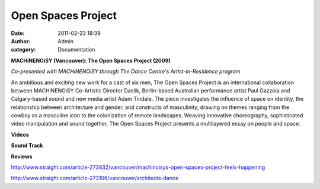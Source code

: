 Open Spaces Project
###################
:date: 2011-02-23 19:39
:author: Admin
:category: Documentation

**MACHiNENOiSY (Vancouver): The Open Spaces Project (2009)**


*Co-presented with MACHiNENOiSY through The Dance Centre's
Artist-in-Residence program*

An ambitious and exciting new work for a cast of six men, The Open
Spaces Project is an international collaboration between MACHiNENOiSY
Co-Artistic Director Daelik, Berlin-based Australian performance artist
Paul Gazzola and Calgary-based sound and new media artist Adam Tindale.
The piece investigates the influence of space on identity, the
relationship between architecture and gender, and constructs of
masculinity, drawing on themes ranging from the cowboy as a masculine
icon to the colonization of remote landscapes. Weaving innovative
choreography, sophisticated video manipulation and sound together, The
Open Spaces Project presents a multilayered essay on people and space.


**Videos**

.. raw:: html

    <div class="videoWrapper">
    <iframe title="YouTube video player" width="640" height="510" src="http://www.youtube.com/embed/Ox7IZPovU3w" frameborder="0" allowfullscreen></iframe>
    </div>
    <div class="videoWrapper">
    <iframe title="YouTube video player" width="640" height="510" src="http://www.youtube.com/embed/eQX9SZlueZw" frameborder="0" allowfullscreen></iframe>
    </div>

**Sound Track**

.. raw:: html

    <p><object height="81" width="100%"><param name="movie" value="http://player.soundcloud.com/player.swf?url=http%3A%2F%2Fapi.soundcloud.com%2Ftracks%2F11021891"></param><param name="allowscriptaccess" value="always"></param> <embed allowscriptaccess="always" height="81" src="http://player.soundcloud.com/player.swf?url=http%3A%2F%2Fapi.soundcloud.com%2Ftracks%2F11021891" type="application/x-shockwave-flash" width="100%"></embed></object>  <span><a href="http://soundcloud.com/adamtindale/open-spaces-project-trio" onclick="javascript:_gaq.push(['_trackEvent','outbound-article','soundcloud.com']);">Open Spaces Project &#8211; Trio</a> by <a href="http://soundcloud.com/adamtindale" onclick="javascript:_gaq.push(['_trackEvent','outbound-article','soundcloud.com']);">adamtindale</a></span> </p>
    <p><object height="81" width="100%"><param name="movie" value="http://player.soundcloud.com/player.swf?url=http%3A%2F%2Fapi.soundcloud.com%2Ftracks%2F11022308&amp;show_comments=false&amp;auto_play=false&amp;color=ff7700"></param><param name="allowscriptaccess" value="always"></param> <embed allowscriptaccess="always" height="81" src="http://player.soundcloud.com/player.swf?url=http%3A%2F%2Fapi.soundcloud.com%2Ftracks%2F11022308&amp;show_comments=false&amp;auto_play=false&amp;color=ff7700" type="application/x-shockwave-flash" width="100%"></embed></object>   <span><a href="http://soundcloud.com/adamtindale/open-spaces-project-working" onclick="javascript:_gaq.push(['_trackEvent','outbound-article','soundcloud.com']);">Open Spaces Project &#8211; Working</a> by <a href="http://soundcloud.com/adamtindale" onclick="javascript:_gaq.push(['_trackEvent','outbound-article','soundcloud.com']);">adamtindale</a></span></p>
    <p><object height="81" width="100%"><param name="movie" value="http://player.soundcloud.com/player.swf?url=http%3A%2F%2Fapi.soundcloud.com%2Ftracks%2F11022584&amp;show_comments=false&amp;auto_play=false&amp;color=ff7700"></param><param name="allowscriptaccess" value="always"></param> <embed allowscriptaccess="always" height="81" src="http://player.soundcloud.com/player.swf?url=http%3A%2F%2Fapi.soundcloud.com%2Ftracks%2F11022584&amp;show_comments=false&amp;auto_play=false&amp;color=ff7700" type="application/x-shockwave-flash" width="100%"></embed></object>   <span><a href="http://soundcloud.com/adamtindale/open-spaces-project-opening" onclick="javascript:_gaq.push(['_trackEvent','outbound-article','soundcloud.com']);">Open Spaces Project &#8211; Opening</a> by <a href="http://soundcloud.com/adamtindale" onclick="javascript:_gaq.push(['_trackEvent','outbound-article','soundcloud.com']);">adamtindale</a></span></p>

**Reviews**

http://www.straight.com/article-273832/vancouver/machinoisys-open-spaces-project-feels-happening

`http://www.straight.com/article-273106/vancouver/architects-dance`_

.. _adamtindale: http://soundcloud.com/adamtindale
.. _`http://www.straight.com/article-273106/vancouver/architects-dance`: http://www.straight.com/article-273106/vancouver/architects-dance
